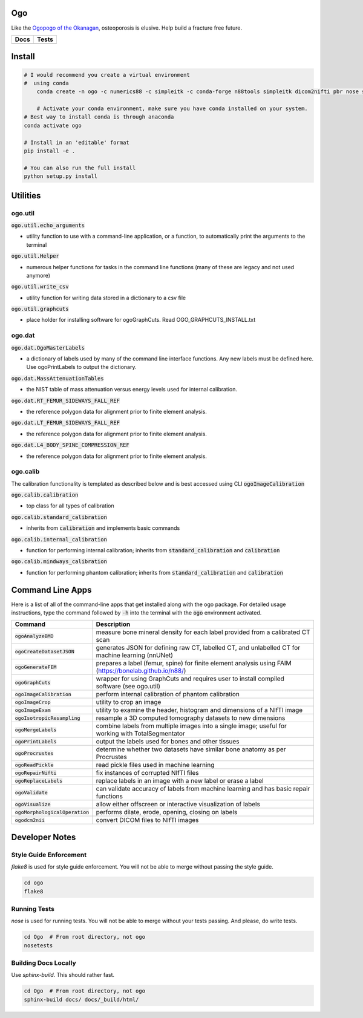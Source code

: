 
Ogo
===
Like the `Ogopogo of the Okanagan`_, osteoporosis is elusive.
Help build a fracture free future.

============= ============
     Docs        Tests    
============= ============
|ReadTheDocs|  |Azure| 
============= ============

.. _Ogopogo of the Okanagan: https://youtu.be/aOgKuMV76KM

.. |ReadTheDocs| image:: https://readthedocs.org/projects/ogo/badge/?version=latest
    :target: http://ogo.readthedocs.io/en/latest/?badge=latest
    :alt: Documentation Status

.. |Azure| image:: https://github.com/Bonelab/Ogo/actions/workflows/main.yml/badge.svg
    :target: https://github.com/Bonelab/Ogo/actions/workflows/main.yml/badge.svg
    :alt: Tests Status


Install
=======

.. code-block:: bash

    # I would recommend you create a virtual environment
    #  using conda
	conda create -n ogo -c numerics88 -c simpleitk -c conda-forge n88tools simpleitk dicom2nifti pbr nose six python=3
    
	# Activate your conda environment, make sure you have conda installed on your system.
    # Best way to install conda is through anaconda
    conda activate ogo
    
    # Install in an 'editable' format 
    pip install -e .

    # You can also run the full install
    python setup.py install


Utilities
=========

ogo.util
----------

:code:`ogo.util.echo_arguments`

- utility function to use with a command-line application, or a function, to automatically print the arguments to the terminal

:code:`ogo.util.Helper`

- numerous helper functions for tasks in the command line functions (many of these are legacy and not used anymore)

:code:`ogo.util.write_csv`

- utility function for writing data stored in a dictionary to a csv file

:code:`ogo.util.graphcuts`

- place holder for installing software for ogoGraphCuts. Read OGO_GRAPHCUTS_INSTALL.txt

ogo.dat
----------

:code:`ogo.dat.OgoMasterLabels`

- a dictionary of labels used by many of the command line interface functions. Any new labels must be defined here. Use ogoPrintLabels to output the dictionary.

:code:`ogo.dat.MassAttenuationTables`

- the NIST table of mass attenuation versus energy levels used for internal calibration.

:code:`ogo.dat.RT_FEMUR_SIDEWAYS_FALL_REF`

- the reference polygon data for alignment prior to finite element analysis.

:code:`ogo.dat.LT_FEMUR_SIDEWAYS_FALL_REF`

- the reference polygon data for alignment prior to finite element analysis.

:code:`ogo.dat.L4_BODY_SPINE_COMPRESSION_REF`

- the reference polygon data for alignment prior to finite element analysis.

ogo.calib
----------

The calibration functionality is templated as described below and is best accessed using CLI :code:`ogoImageCalibration`

:code:`ogo.calib.calibration`

- top class for all types of calibration

:code:`ogo.calib.standard_calibration`

- inherits from :code:`calibration` and implements basic commands

:code:`ogo.calib.internal_calibration`

- function for performing internal calibration; inherits from :code:`standard_calibration` and :code:`calibration`

:code:`ogo.calib.mindways_calibration`

- function for performing phantom calibration; inherits from :code:`standard_calibration` and :code:`calibration`

Command Line Apps
=================

Here is a list of all of the command-line apps that get installed along with the ogo package.
For detailed usage instructions, type the command followed by :code:`-h` into the terminal
with the :code:`ogo` environment activated.

.. list-table::
   :widths: 25 100
   :header-rows: 1

   * - Command
     - Description
   * - :code:`ogoAnalyzeBMD`
     - measure bone mineral density for each label provided from a calibrated CT scan
   * - :code:`ogoCreateDatasetJSON`
     - generates JSON for defining raw CT, labelled CT, and unlabelled CT for machine learning (nnUNet)
   * - :code:`ogoGenerateFEM`
     - prepares a label (femur, spine) for finite element analysis using FAIM (https://bonelab.github.io/n88/)
   * - :code:`ogoGraphCuts`
     - wrapper for using GraphCuts and requires user to install compiled software (see ogo.util)
   * - :code:`ogoImageCalibration`
     - perform internal calibration of phantom calibration
   * - :code:`ogoImageCrop`
     - utility to crop an image
   * - :code:`ogoImageExam`
     - utility to examine the header, histogram and dimensions of a NIfTI image
   * - :code:`ogoIsotropicResampling`
     - resample a 3D computed tomography datasets to new dimensions
   * - :code:`ogoMergeLabels`
     - combine labels from multiple images into a single image; useful for working with TotalSegmentator
   * - :code:`ogoPrintLabels`
     - output the labels used for bones and other tissues
   * - :code:`ogoProcrustes`
     - determine whether two datasets have similar bone anatomy as per Procrustes
   * - :code:`ogoReadPickle`
     - read pickle files used in machine learning
   * - :code:`ogoRepairNifti`
     - fix instances of corrupted NIfTI files
   * - :code:`ogoReplaceLabels`
     - replace labels in an image with a new label or erase a label
   * - :code:`ogoValidate`
     - can validate accuracy of labels from machine learning and has basic repair functions
   * - :code:`ogoVisualize`
     - allow either offscreen or interactive visualization of labels
   * - :code:`ogoMorphologicalOperation`
     - performs dilate, erode, opening, closing on labels
   * - :code:`ogodcm2nii`
     - convert DICOM files to NIfTI images

Developer Notes
===============

Style Guide Enforcement
-----------------------
`flake8` is used for style guide enforcement. You will not be able to merge without passing the style guide.

.. code-block:: bash

    cd ogo
    flake8

Running Tests
-------------
`nose` is used for running tests. You will not be able to merge without your tests passing. And please, do write tests.

.. code-block:: bash

    cd Ogo  # From root directory, not ogo
    nosetests

Building Docs Locally
---------------------
Use `sphinx-build`. This should rather fast.

.. code-block:: bash

    cd Ogo  # From root directory, not ogo
    sphinx-build docs/ docs/_build/html/
